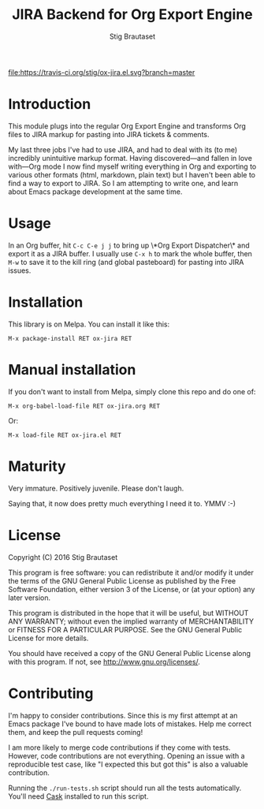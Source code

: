 #+TITLE: JIRA Backend for Org Export Engine
#+AUTHOR: Stig Brautaset

  [[http://melpa.org/#/ox-jira][file:http://melpa.org/packages/ox-jira-badge.svg]]
  [[https://travis-ci.org/stig/ox-jira.el][file:https://travis-ci.org/stig/ox-jira.el.svg?branch=master]]

* Introduction

  This module plugs into the regular Org Export Engine and transforms Org
  files to JIRA markup for pasting into JIRA tickets & comments.

  My last three jobs I've had to use JIRA, and had to deal with its (to me)
  incredibly unintuitive markup format. Having discovered---and fallen in
  love with---Org mode I now find myself writing everything in Org and
  exporting to various other formats (html, markdown, plain text) but I
  haven't been able to find a way to export to JIRA. So I am attempting to
  write one, and learn about Emacs package development at the same time.

* Usage

  In an Org buffer, hit =C-c C-e j j= to bring up \*Org Export Dispatcher\*
  and export it as a JIRA buffer. I usually use =C-x h= to mark the whole
  buffer, then =M-w= to save it to the kill ring (and global pasteboard) for
  pasting into JIRA issues.

* Installation

  This library is on Melpa. You can install it like this:

  #+BEGIN_EXAMPLE
  M-x package-install RET ox-jira RET
  #+END_EXAMPLE

* Manual installation

  If you don't want to install from Melpa, simply clone this repo and do one
  of:

  #+BEGIN_EXAMPLE
  M-x org-babel-load-file RET ox-jira.org RET
  #+END_EXAMPLE

  Or:

  #+BEGIN_EXAMPLE
  M-x load-file RET ox-jira.el RET
  #+END_EXAMPLE

* Maturity

  Very immature. Positively juvenile. Please don't laugh.

  Saying that, it now does pretty much everything I need it to. YMMV :-)

* License

  Copyright (C) 2016 Stig Brautaset

  This program is free software: you can redistribute it and/or modify it
  under the terms of the GNU General Public License as published by the Free
  Software Foundation, either version 3 of the License, or (at your option)
  any later version.

  This program is distributed in the hope that it will be useful, but WITHOUT
  ANY WARRANTY; without even the implied warranty of MERCHANTABILITY or
  FITNESS FOR A PARTICULAR PURPOSE. See the GNU General Public License for
  more details.

  You should have received a copy of the GNU General Public License along with
  this program. If not, see <http://www.gnu.org/licenses/>.

* Contributing

  I'm happy to consider contributions. Since this is my first attempt at an
  Emacs package I've bound to have made lots of mistakes. Help me correct
  them, and keep the pull requests coming!

  I am more likely to merge code contributions if they come with tests.
  However, code contributions are not everything. Opening an issue with a
  reproducible test case, like "I expected this but got this" is also a
  valuable contribution.

  Running the =./run-tests.sh= script should run all the tests automatically.
  You'll need [[https://cask.github.io][Cask]] installed to run this script.
